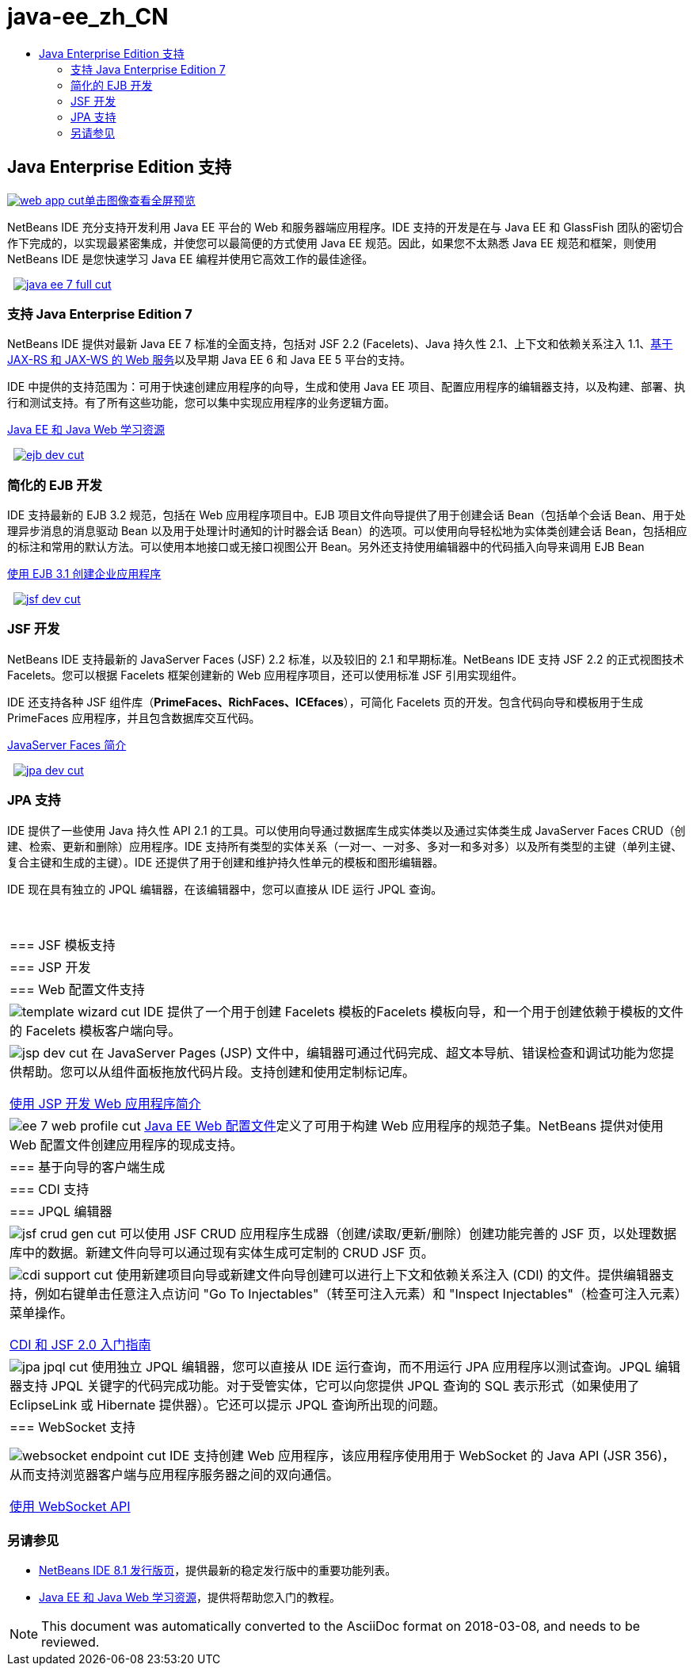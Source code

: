 // 
//     Licensed to the Apache Software Foundation (ASF) under one
//     or more contributor license agreements.  See the NOTICE file
//     distributed with this work for additional information
//     regarding copyright ownership.  The ASF licenses this file
//     to you under the Apache License, Version 2.0 (the
//     "License"); you may not use this file except in compliance
//     with the License.  You may obtain a copy of the License at
// 
//       http://www.apache.org/licenses/LICENSE-2.0
// 
//     Unless required by applicable law or agreed to in writing,
//     software distributed under the License is distributed on an
//     "AS IS" BASIS, WITHOUT WARRANTIES OR CONDITIONS OF ANY
//     KIND, either express or implied.  See the License for the
//     specific language governing permissions and limitations
//     under the License.
//

= java-ee_zh_CN
:jbake-type: page
:jbake-tags: oldsite, needsreview
:jbake-status: published
:keywords: Apache NetBeans  java-ee_zh_CN
:description: Apache NetBeans  java-ee_zh_CN
:toc: left
:toc-title:

 

== Java Enterprise Edition 支持

link:../../images_www/v7/1/screenshots/web-app.png[image:web-app-cut.png[][font-11]#单击图像查看全屏预览#]

NetBeans IDE 充分支持开发利用 Java EE 平台的 Web 和服务器端应用程序。IDE 支持的开发是在与 Java EE 和 GlassFish 团队的密切合作下完成的，以实现最紧密集成，并使您可以最简便的方式使用 Java EE 规范。因此，如果您不太熟悉 Java EE 规范和框架，则使用 NetBeans IDE 是您快速学习 Java EE 编程并使用它高效工作的最佳途径。

    [overview-right]#link:../../images_www/v7/3/features/java-ee-7-full.png[image:java-ee-7-full-cut.png[]]#

=== 支持 Java Enterprise Edition 7

NetBeans IDE 提供对最新 Java EE 7 标准的全面支持，包括对 JSF 2.2 (Facelets)、Java 持久性 2.1、上下文和依赖关系注入 1.1、link:web-services.html[基于 JAX-RS 和 JAX-WS 的 Web 服务]以及早期 Java EE 6 和 Java EE 5 平台的支持。

IDE 中提供的支持范围为：可用于快速创建应用程序的向导，生成和使用 Java EE 项目、配置应用程序的编辑器支持，以及构建、部署、执行和测试支持。有了所有这些功能，您可以集中实现应用程序的业务逻辑方面。

link:../../kb/trails/java-ee.html[Java EE 和 Java Web 学习资源]

     [overview-left]#link:../../images_www/v7/3/features/ejb-dev.png[image:ejb-dev-cut.png[]]#

=== 简化的 EJB 开发

IDE 支持最新的 EJB 3.2 规范，包括在 Web 应用程序项目中。EJB 项目文件向导提供了用于创建会话 Bean（包括单个会话 Bean、用于处理异步消息的消息驱动 Bean 以及用于处理计时通知的计时器会话 Bean）的选项。可以使用向导轻松地为实体类创建会话 Bean，包括相应的标注和常用的默认方法。可以使用本地接口或无接口视图公开 Bean。另外还支持使用编辑器中的代码插入向导来调用 EJB Bean

link:../../kb/docs/javaee/javaee-entapp-ejb.html[使用 EJB 3.1 创建企业应用程序]

     [overview-right]#link:../../images_www/v7/3/features/jsf-dev.png[image:jsf-dev-cut.png[]]#

=== JSF 开发

NetBeans IDE 支持最新的 JavaServer Faces (JSF) 2.2 标准，以及较旧的 2.1 和早期标准。NetBeans IDE 支持 JSF 2.2 的正式视图技术 Facelets。您可以根据 Facelets 框架创建新的 Web 应用程序项目，还可以使用标准 JSF 引用实现组件。

IDE 还支持各种 JSF 组件库（*PrimeFaces、RichFaces、ICEfaces*），可简化 Facelets 页的开发。包含代码向导和模板用于生成 PrimeFaces 应用程序，并且包含数据库交互代码。

link:../../kb/docs/web/jsf20-intro.html[JavaServer Faces 简介]

     [overview-left]#link:../../images_www/v7/3/features/jpa-dev.png[image:jpa-dev-cut.png[]]#

=== JPA 支持

IDE 提供了一些使用 Java 持久性 API 2.1 的工具。可以使用向导通过数据库生成实体类以及通过实体类生成 JavaServer Faces CRUD（创建、检索、更新和删除）应用程序。IDE 支持所有类型的实体关系（一对一、一对多、多对一和多对多）以及所有类型的主键（单列主键、复合主键和生成的主键）。IDE 还提供了用于创建和维护持久性单元的模板和图形编辑器。

IDE 现在具有独立的 JPQL 编辑器，在该编辑器中，您可以直接从 IDE 运行 JPQL 查询。

 
|===

|=== JSF 模板支持

 |

=== JSP 开发

 |

=== Web 配置文件支持

 

|[overview-centre]#image:template-wizard-cut.png[]#
IDE 提供了一个用于创建 Facelets 模板的Facelets 模板向导，和一个用于创建依赖于模板的文件的 Facelets 模板客户端向导。

 |

[overview-centre]#image:jsp-dev-cut.png[]#
在 JavaServer Pages (JSP) 文件中，编辑器可通过代码完成、超文本导航、错误检查和调试功能为您提供帮助。您可以从组件面板拖放代码片段。支持创建和使用定制标记库。

link:../../kb/docs/web/quickstart-webapps.html[使用 JSP 开发 Web 应用程序简介]

 |

[overview-centre]#image:ee-7-web-profile-cut.png[]#
link:http://www.oracle.com/technetwork/java/javaee/tech/index.html[Java EE Web 配置文件]定义了可用于构建 Web 应用程序的规范子集。NetBeans 提供对使用 Web 配置文件创建应用程序的现成支持。

 

|=== 基于向导的客户端生成

 |

=== CDI 支持

 |

=== JPQL 编辑器

 

|[overview-centre]#image:jsf-crud-gen-cut.png[]#
可以使用 JSF CRUD 应用程序生成器（创建/读取/更新/删除）创建功能完善的 JSF 页，以处理数据库中的数据。新建文件向导可以通过现有实体生成可定制的 CRUD JSF 页。

 |

[overview-centre]#image:cdi-support-cut.png[]#
使用新建项目向导或新建文件向导创建可以进行上下文和依赖关系注入 (CDI) 的文件。提供编辑器支持，例如右键单击任意注入点访问 "Go To Injectables"（转至可注入元素）和 "Inspect Injectables"（检查可注入元素）菜单操作。

link:../../kb/docs/javaee/cdi-intro.html[CDI 和 JSF 2.0 入门指南]

 |

[overview-centre]#image:jpa-jpql-cut.png[]#
使用独立 JPQL 编辑器，您可以直接从 IDE 运行查询，而不用运行 JPA 应用程序以测试查询。JPQL 编辑器支持 JPQL 关键字的代码完成功能。对于受管实体，它可以向您提供 JPQL 查询的 SQL 表示形式（如果使用了 EclipseLink 或 Hibernate 提供器）。它还可以提示 JPQL 查询所出现的问题。

 

|=== WebSocket 支持

 |

 |

 

|[overview-centre]#image:websocket-endpoint-cut.png[]#
IDE 支持创建 Web 应用程序，该应用程序使用用于 WebSocket 的 Java API (JSR 356)，从而支持浏览器客户端与应用程序服务器之间的双向通信。

link:../../kb/docs/javaee/maven-websocketapi.html[使用 WebSocket API]

 
|===

=== 另请参见

* link:/community/releases/81/index.html[NetBeans IDE 8.1 发行版页]，提供最新的稳定发行版中的重要功能列表。
* link:../../kb/trails/java-ee.html[Java EE 和 Java Web 学习资源]，提供将帮助您入门的教程。

NOTE: This document was automatically converted to the AsciiDoc format on 2018-03-08, and needs to be reviewed.

